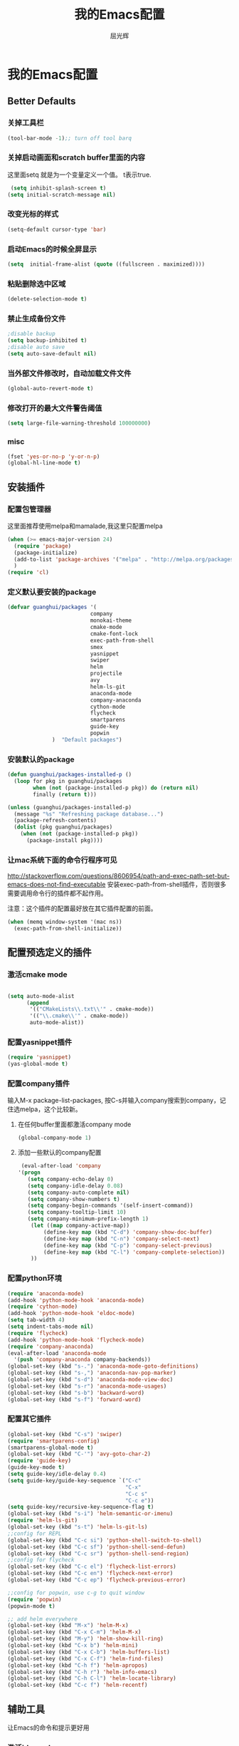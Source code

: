 #+TITLE: 我的Emacs配置
#+AUTHOR: 屈光辉
#+EMAIL: guanghui.qu@cocos2d-x.org
#+OPTIONS: toc:3 num:nil
#+HTML_HEAD: <link rel="stylesheet" type="text/css" href="http://thomasf.github.io/solarized-css/solarized-light.min.css" />
#+STARTUP: showall


* 我的Emacs配置

**  Better Defaults
*** 关掉工具栏
#+begin_src emacs-lisp
  (tool-bar-mode -1);; turn off tool barq
#+end_src
*** 关掉启动画面和scratch buffer里面的内容
这里面setq 就是为一个变量定义一个值。 t表示true.
#+begin_src emacs-lisp
 (setq inhibit-splash-screen t)
(setq initial-scratch-message nil)
#+end_src
*** 改变光标的样式
#+begin_src emacs-lisp
   (setq-default cursor-type 'bar)
#+end_src
*** 启动Emacs的时候全屏显示
#+begin_src emacs-lisp
     (setq  initial-frame-alist (quote ((fullscreen . maximized))))
#+end_src
*** 粘贴删除选中区域
#+begin_src emacs-lisp
  (delete-selection-mode t)
#+end_src
*** 禁止生成备份文件
#+begin_src emacs-lisp
  ;disable backup
  (setq backup-inhibited t)
  ;disable auto save
  (setq auto-save-default nil)
#+end_src
*** 当外部文件修改时，自动加载文件文件
#+begin_src emacs-lisp
  (global-auto-revert-mode t)
#+end_src
*** 修改打开的最大文件警告阈值
#+begin_src emacs-lisp
(setq large-file-warning-threshold 100000000)
#+end_src
*** misc
#+begin_src emacs-lisp
  (fset 'yes-or-no-p 'y-or-n-p)
  (global-hl-line-mode t)
#+end_src



** 安装插件
***  配置包管理器
这里面推荐使用melpa和mamalade,我这里只配置melpa
#+begin_src emacs-lisp
  (when (>= emacs-major-version 24)
    (require 'package)
    (package-initialize)
    (add-to-list 'package-archives '("melpa" . "http://melpa.org/packages/") t)
    )
  (require 'cl)
#+end_src


*** 定义默认要安装的package
#+begin_src emacs-lisp
  (defvar guanghui/packages '(
                            company
                            monokai-theme
                            cmake-mode
                            cmake-font-lock
                            exec-path-from-shell
                            smex
                            yasnippet
                            swiper
                            helm
                            projectile
                            avy
                            helm-ls-git
                            anaconda-mode
                            company-anaconda
                            cython-mode
                            flycheck
                            smartparens
                            guide-key
                            popwin
                )  "Default packages")
#+end_src

*** 安装默认的package
#+begin_src emacs-lisp
  (defun guanghui/packages-installed-p ()
    (loop for pkg in guanghui/packages
          when (not (package-installed-p pkg)) do (return nil)
          finally (return t)))

  (unless (guanghui/packages-installed-p)
    (message "%s" "Refreshing package database...")
    (package-refresh-contents)
    (dolist (pkg guanghui/packages)
      (when (not (package-installed-p pkg))
        (package-install pkg))))
#+end_src


*** 让mac系统下面的命令行程序可见
http://stackoverflow.com/questions/8606954/path-and-exec-path-set-but-emacs-does-not-find-executable
安装exec-path-from-shell插件，否则很多需要调用命令行的插件都不起作用。

注意：这个插件的配置最好放在其它插件配置的前面。

#+begin_src emacs-lisp
(when (memq window-system '(mac ns))
  (exec-path-from-shell-initialize))
#+end_src


** 配置预选定义的插件
*** 激活cmake mode
#+begin_src emacs-lisp

(setq auto-mode-alist
	  (append
	   '(("CMakeLists\\.txt\\'" . cmake-mode))
	   '(("\\.cmake\\'" . cmake-mode))
	   auto-mode-alist))
#+end_src
   
*** 配置yasnippet插件
#+begin_src emacs-lisp
  (require 'yasnippet)
  (yas-global-mode t)
#+end_src



***  配置company插件
输入M-x package-list-packages, 按C-s并输入company搜索到company，记住选melpa，这个比较新。
**** 在任何buffer里面都激活company mode
#+begin_src emacs-lisp
  (global-company-mode 1)
#+end_src
**** 添加一些默认的company配置
#+begin_src emacs-lisp
   (eval-after-load 'company
  '(progn
     (setq company-echo-delay 0)
     (setq company-idle-delay 0.08)
     (setq company-auto-complete nil)
     (setq company-show-numbers t)
     (setq company-begin-commands '(self-insert-command))
     (setq company-tooltip-limit 10)
     (setq company-minimum-prefix-length 1)
      (let ((map company-active-map))
          (define-key map (kbd "C-d") 'company-show-doc-buffer)
          (define-key map (kbd "C-n") 'company-select-next)
          (define-key map (kbd "C-p") 'company-select-previous)
          (define-key map (kbd "C-l") 'company-complete-selection))
      ))
#+end_src



*** 配置python环境
#+begin_src emacs-lisp
  (require 'anaconda-mode)
  (add-hook 'python-mode-hook 'anaconda-mode)
  (require 'cython-mode)
  (add-hook 'python-mode-hook 'eldoc-mode)
  (setq tab-width 4)
  (setq indent-tabs-mode nil)
  (require 'flycheck)
  (add-hook 'python-mode-hook 'flycheck-mode)
  (require 'company-anaconda)
  (eval-after-load 'anaconda-mode
    '(push 'company-anaconda company-backends))
  (global-set-key (kbd "s-.") 'anaconda-mode-goto-definitions)
  (global-set-key (kbd "s-,") 'anaconda-nav-pop-marker)
  (global-set-key (kbd "s-d") 'anaconda-mode-view-doc)
  (global-set-key (kbd "s-r") 'anaconda-mode-usages)
  (global-set-key (kbd "s-b") 'backward-word)
  (global-set-key (kbd "s-f") 'forward-word)
#+end_src

*** 配置其它插件
#+begin_src emacs-lisp
  (global-set-key (kbd "C-s") 'swiper)
  (require 'smartparens-config)
  (smartparens-global-mode t)
  (global-set-key (kbd "C-'") 'avy-goto-char-2)
  (require 'guide-key)
  (guide-key-mode t)
  (setq guide-key/idle-delay 0.4)
  (setq guide-key/guide-key-sequence `("C-c"
                                       "C-x"
                                       "C-c s"
                                       "C-c e"))
  (setq guide-key/recursive-key-sequence-flag t)
  (global-set-key (kbd "s-i") 'helm-semantic-or-imenu)
  (require 'helm-ls-git)
  (global-set-key (kbd "s-t") 'helm-ls-git-ls)
  ;;config for REPL
  (global-set-key (kbd "C-c si") 'python-shell-switch-to-shell)
  (global-set-key (kbd "C-c sf") 'python-shell-send-defun)
  (global-set-key (kbd "C-c sr") 'python-shell-send-region)
  ;;config for flycheck
  (global-set-key (kbd "C-c el") 'flycheck-list-errors)
  (global-set-key (kbd "C-c en") 'flycheck-next-error)
  (global-set-key (kbd "C-c ep") 'flycheck-previous-error)

  ;;config for popwin, use c-g to quit window
  (require 'popwin)
  (popwin-mode t)

  ;; add helm everywhere
  (global-set-key (kbd "M-x") 'helm-M-x)
  (global-set-key (kbd "C-x C-m") 'helm-M-x)
  (global-set-key (kbd "M-y") 'helm-show-kill-ring)
  (global-set-key (kbd "C-x b") 'helm-mini)
  (global-set-key (kbd "C-x C-b") 'helm-buffers-list)
  (global-set-key (kbd "C-x C-f") 'helm-find-files)
  (global-set-key (kbd "C-h f") 'helm-apropos)
  (global-set-key (kbd "C-h r") 'helm-info-emacs)
  (global-set-key (kbd "C-h C-l") 'helm-locate-library)
  (global-set-key (kbd "C-c f") 'helm-recentf)

#+end_src


** 辅助工具
 让Emacs的命令和提示更好用
***  激活ido mode
让c-x c-f提示更友好。
#+begin_src emacs-lisp
  (ido-mode t)
#+end_src

*** 激活smex，让M-x更好用
#+begin_src emacs-lisp
(setq smex-save-file (expand-file-name ".smex-items" user-emacs-directory))
(smex-initialize)
(global-set-key (kbd "M-x") 'smex)
(global-set-key (kbd "M-X") 'smex-major-mode-commands)
#+end_src


** server模式
#+begin_src emacs-lisp
  ;;----------------------------------------------------------------------------
  ;; Allow access from emacsclient
  ;;----------------------------------------------------------------------------
  (require 'server)
  (unless (server-running-p)
    (server-start))
#+end_src

**  主题
   安装monokai，让emacs启动的时候就加载monokai主题。
#+begin_src emacs-lisp
  (load-theme 'monokai t)
#+end_src
